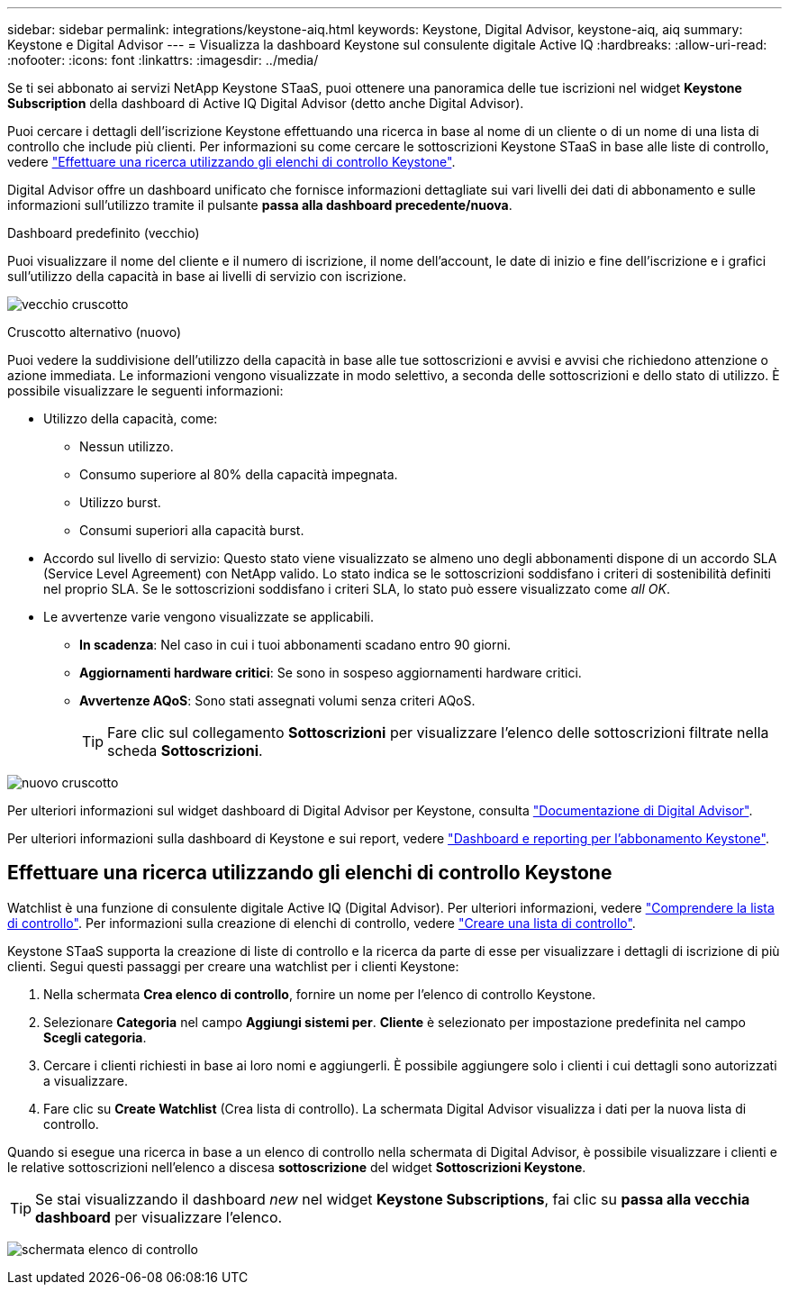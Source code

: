 ---
sidebar: sidebar 
permalink: integrations/keystone-aiq.html 
keywords: Keystone, Digital Advisor, keystone-aiq, aiq 
summary: Keystone e Digital Advisor 
---
= Visualizza la dashboard Keystone sul consulente digitale Active IQ
:hardbreaks:
:allow-uri-read: 
:nofooter: 
:icons: font
:linkattrs: 
:imagesdir: ../media/


[role="lead"]
Se ti sei abbonato ai servizi NetApp Keystone STaaS, puoi ottenere una panoramica delle tue iscrizioni nel widget *Keystone Subscription* della dashboard di Active IQ Digital Advisor (detto anche Digital Advisor).

Puoi cercare i dettagli dell'iscrizione Keystone effettuando una ricerca in base al nome di un cliente o di un nome di una lista di controllo che include più clienti. Per informazioni su come cercare le sottoscrizioni Keystone STaaS in base alle liste di controllo, vedere link:../integrations/keystone-aiq.html#search-by-using-keystone-watchlists["Effettuare una ricerca utilizzando gli elenchi di controllo Keystone"].

Digital Advisor offre un dashboard unificato che fornisce informazioni dettagliate sui vari livelli dei dati di abbonamento e sulle informazioni sull'utilizzo tramite il pulsante *passa alla dashboard precedente/nuova*.

.Dashboard predefinito (vecchio)
Puoi visualizzare il nome del cliente e il numero di iscrizione, il nome dell'account, le date di inizio e fine dell'iscrizione e i grafici sull'utilizzo della capacità in base ai livelli di servizio con iscrizione.

image:old-db.png["vecchio cruscotto"]

.Cruscotto alternativo (nuovo)
Puoi vedere la suddivisione dell'utilizzo della capacità in base alle tue sottoscrizioni e avvisi e avvisi che richiedono attenzione o azione immediata. Le informazioni vengono visualizzate in modo selettivo, a seconda delle sottoscrizioni e dello stato di utilizzo. È possibile visualizzare le seguenti informazioni:

* Utilizzo della capacità, come:
+
** Nessun utilizzo.
** Consumo superiore al 80% della capacità impegnata.
** Utilizzo burst.
** Consumi superiori alla capacità burst.


* Accordo sul livello di servizio: Questo stato viene visualizzato se almeno uno degli abbonamenti dispone di un accordo SLA (Service Level Agreement) con NetApp valido. Lo stato indica se le sottoscrizioni soddisfano i criteri di sostenibilità definiti nel proprio SLA. Se le sottoscrizioni soddisfano i criteri SLA, lo stato può essere visualizzato come _all OK_.
* Le avvertenze varie vengono visualizzate se applicabili.
+
** *In scadenza*: Nel caso in cui i tuoi abbonamenti scadano entro 90 giorni.
** *Aggiornamenti hardware critici*: Se sono in sospeso aggiornamenti hardware critici.
** *Avvertenze AQoS*: Sono stati assegnati volumi senza criteri AQoS.
+

TIP: Fare clic sul collegamento *Sottoscrizioni* per visualizzare l'elenco delle sottoscrizioni filtrate nella scheda *Sottoscrizioni*.





image:new-db.png["nuovo cruscotto"]

Per ulteriori informazioni sul widget dashboard di Digital Advisor per Keystone, consulta https://docs.netapp.com/us-en/active-iq/view_keystone_capacity_utilization.html["Documentazione di Digital Advisor"^].

Per ulteriori informazioni sulla dashboard di Keystone e sui report, vedere link:../integrations/aiq-keystone-details.html["Dashboard e reporting per l'abbonamento Keystone"].



== Effettuare una ricerca utilizzando gli elenchi di controllo Keystone

Watchlist è una funzione di consulente digitale Active IQ (Digital Advisor). Per ulteriori informazioni, vedere https://docs.netapp.com/us-en/active-iq/concept_overview_dashboard.html["Comprendere la lista di controllo"^]. Per informazioni sulla creazione di elenchi di controllo, vedere https://docs.netapp.com/us-en/active-iq/task_add_watchlist.html["Creare una lista di controllo"^].

Keystone STaaS supporta la creazione di liste di controllo e la ricerca da parte di esse per visualizzare i dettagli di iscrizione di più clienti. Segui questi passaggi per creare una watchlist per i clienti Keystone:

. Nella schermata *Crea elenco di controllo*, fornire un nome per l'elenco di controllo Keystone.
. Selezionare *Categoria* nel campo *Aggiungi sistemi per*. *Cliente* è selezionato per impostazione predefinita nel campo *Scegli categoria*.
. Cercare i clienti richiesti in base ai loro nomi e aggiungerli. È possibile aggiungere solo i clienti i cui dettagli sono autorizzati a visualizzare.
. Fare clic su *Create Watchlist* (Crea lista di controllo). La schermata Digital Advisor visualizza i dati per la nuova lista di controllo.


Quando si esegue una ricerca in base a un elenco di controllo nella schermata di Digital Advisor, è possibile visualizzare i clienti e le relative sottoscrizioni nell'elenco a discesa *sottoscrizione* del widget *Sottoscrizioni Keystone*.


TIP: Se stai visualizzando il dashboard _new_ nel widget *Keystone Subscriptions*, fai clic su *passa alla vecchia dashboard* per visualizzare l'elenco.

image:watchlist.png["schermata elenco di controllo"]

